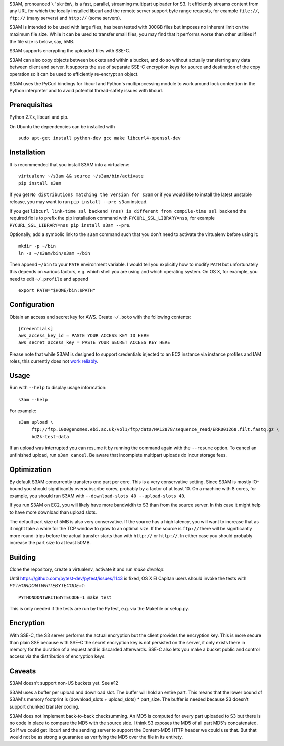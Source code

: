 S3AM, pronounced ``\ˈskrēm\``, is a fast, parallel, streaming multipart
uploader for S3. It efficiently streams content from any URL for which the
locally installed libcurl and the remote server support byte range requests,
for example ``file://``, ``ftp://`` (many servers) and ``http://`` (some
servers).

S3AM is intended to be used with large files, has been tested with 300GB files
but imposes no inherent limit on the maximum file size. While it can be used to
transfer small files, you may find that it performs worse than other utilities
if the file size is below, say, 5MB.

S3AM supports encrypting the uploaded files with SSE-C.

S3AM can also copy objects between buckets and within a bucket, and do so
without actually transferring any data between client and server. It supports
the use of separate SSE-C encryption keys for source and destination of the
copy operation so it can be used to efficiently re-encrypt an object.

S3AM uses the PyCurl bindings for libcurl and Python's multiprocessing module
to work around lock contention in the Python interpreter and to avoid potential
thread-safety issues with libcurl.


Prerequisites
=============

Python 2.7.x, libcurl and pip.

On Ubuntu the dependencies can be installed with

::

   sudo apt-get install python-dev gcc make libcurl4-openssl-dev


Installation
============

It is recommended that you install S3AM into a virtualenv::

   virtualenv ~/s3am && source ~/s3am/bin/activate
   pip install s3am

If you get ``No distributions matching the version for s3am`` or if you would
like to install the latest unstable release, you may want to run ``pip install
--pre s3am`` instead.

If you get ``libcurl link-time ssl backend (nss) is different from compile-time ssl backend`` the required fix is to prefix the pip installation command with ``PYCURL_SSL_LIBRARY=nss``, for example 
``PYCURL_SSL_LIBRARY=nss pip install s3am --pre``. 

Optionally, add a symbolic link to the ``s3am`` command such that you don't
need to activate the virtualenv before using it::

   mkdir -p ~/bin
   ln -s ~/s3am/bin/s3am ~/bin

Then append ``~/bin`` to your ``PATH`` environment variable. I would tell you
explicitly how to modify ``PATH`` but unfortunately this depends on various
factors, e.g. which shell you are using and which operating system. On OS X,
for example, you need to edit ``~/.profile`` and append

::

   export PATH="$HOME/bin:$PATH"

Configuration
=============

Obtain an access and secret key for AWS. Create ``~/.boto`` with the following
contents::

   [Credentials]
   aws_access_key_id = PASTE YOUR ACCESS KEY ID HERE
   aws_secret_access_key = PASTE YOUR SECRET ACCESS KEY HERE

Please note that while S3AM is designed to support credentials injected to an
EC2 instance via instance profiles and IAM roles, this currently does not `work
reliably <https://github.com/BD2KGenomics/s3am/issues/16>`_.

Usage
=====

Run with ``--help`` to display usage information::

   s3am --help

For example::

   s3am upload \
        ftp://ftp.1000genomes.ebi.ac.uk/vol1/ftp/data/NA12878/sequence_read/ERR001268.filt.fastq.gz \
        bd2k-test-data

If an upload was interrupted you can resume it by running the command again
with the ``--resume`` option. To cancel an unfinished upload, run ``s3am
cancel``. Be aware that incomplete multipart uploads do incur storage fees.


Optimization
============

By default S3AM concurrently transfers one part per core. This is a very
conservative setting. Since S3AM is mostly IO-bound you should significantly
oversubscribe cores, probably by a factor of at least 10. On a machine with 8
cores, for example, you should run S3AM with ``--download-slots 40
--upload-slots 40``.

If you run S3AM on EC2, you will likely have more bandwidth to S3 than from the
source server. In this case it might help to have more download than upload
slots.

The default part size of 5MB is also very conservative. If the source has a
high latency, you will want to increase that as it might take a while for the
TCP window to grow to an optimal size. If the source is ``ftp://`` there will
be significantly more round-trips before the actual transfer starts than with
``http://`` or ``http://``. In either case you should probably increase the
part size to at least 50MB.


Building
========

Clone the repository, create a virtualenv, activate it and run `make develop`::

Until https://github.com/pytest-dev/pytest/issues/1143 is fixed, OS X El
Capitan users should invoke the tests with `PYTHONDONTWRITEBYTECODE=1`::

   PYTHONDONTWRITEBYTECODE=1 make test

This is only needed if the tests are run by the PyTest, e.g. via the Makefile
or setup.py.


Encryption
==========

With SSE-C, the S3 server performs the actual encryption but the client
provides the encryption key. This is more secure than plain SSE because with
SSE-C the secret encryption key is not persisted on the server, it only exists
there in memory for the duration of a request and is discarded afterwards.
SSE-C also lets you make a bucket public and control access via the
distribution of encryption keys.


Caveats
=======

S3AM doesn't support non-US buckets yet. See #12

S3AM uses a buffer per upload and download slot. The buffer will hold an entire
part. This means that the lower bound of S3AM's memory footprint is
(download_slots + upload_slots) * part_size. The buffer is needed because S3
doesn't support chunked transfer coding.

S3AM does not implement back-to-back checksumming. An MD5 is computed for every
part uploaded to S3 but there is no code in place to compare the MD5 with the
source side. I think S3 exposes the MD5 of all part MD5's concatenated. So if
we could get libcurl and the sending server to support the Content-MD5 HTTP
header we could use that. But that would not be as strong a guarantee as
verifying the MD5 over the file in its entirety.
